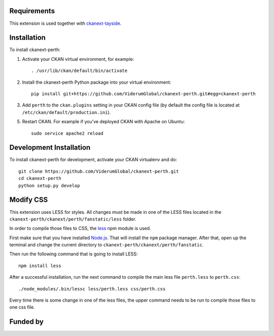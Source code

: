------------
Requirements
------------

This extension is used together with `ckanext-tayside <https://github.com/ViderumGlobal/ckanext-tayside>`_.


------------
Installation
------------

To install ckanext-perth:

1. Activate your CKAN virtual environment, for example::

     . /usr/lib/ckan/default/bin/activate

2. Install the ckanext-perth Python package into your virtual environment::

     pip install git+https://github.com/ViderumGlobal/ckanext-perth.git#egg=ckanext-perth

3. Add ``perth`` to the ``ckan.plugins`` setting in your CKAN
   config file (by default the config file is located at
   ``/etc/ckan/default/production.ini``).

5. Restart CKAN. For example if you've deployed CKAN with Apache on Ubuntu::

     sudo service apache2 reload


------------------------
Development Installation
------------------------

To install ckanext-perth for development, activate your CKAN virtualenv and
do::

    git clone https://github.com/ViderumGlobal/ckanext-perth.git
    cd ckanext-perth
    python setup.py develop


----------
Modify CSS
----------

This extension uses LESS for styles. All changes must be made in one of the LESS
files located in the ``ckanext-perth/ckanext/perth/fanstatic/less`` folder.

In order to compile those files to CSS, the `less <https://www.npmjs.com/package/less>`_
npm module is used.

First make sure that you have installed `Node.js <https://nodejs.org/en/>`_. That
will install the ``npm`` package manager. After that, open up the terminal and
change the current directory to ``ckanext-perth/ckanext/perth/fanstatic``.

Then run the following command that is going to install LESS::

    npm install less

After a successful installation, run the next command to compile the main less
file ``perth.less`` to ``perth.css``::

    ./node_modules/.bin/lessc less/perth.less css/perth.css

Every time there is some change in one of the less files, the upper command
needs to be run to compile those files to one css file.


---------
Funded by
---------

.. image:: smart.png
.. image:: euro_scot.png
